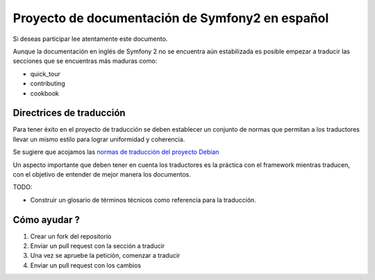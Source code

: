 Proyecto de documentación de Symfony2 en español
================================================

Si deseas participar lee atentamente este documento. 

Aunque la documentación en inglés de Symfony 2 no se encuentra aún 
estabilizada es posible empezar a traducir las secciones que se 
encuentras más maduras como: 

* quick_tour
* contributing
* cookbook

Directrices de traducción
-------------------------
Para tener éxito en el proyecto de traducción se deben establecer un
conjunto de normas que permitan a los traductores llevar un mismo 
estilo para lograr uniformidad y coherencia. 

Se sugiere que acojamos las `normas de traducción del proyecto Debian`_

Un aspecto importante que deben tener en cuenta los traductores es la
práctica con el framework mientras traducen, con el objetivo de entender de mejor
manera los documentos. 

TODO: 

* Construir un glosario de términos técnicos como referencia para la
  traducción. 

Cómo ayudar ?
-------------

1. Crear un fork del repositorio
2. Enviar un pull request con la sección a traducir
3. Una vez se apruebe la petición, comenzar a traducir
4. Enviar un pull request con los cambios

.. _`normas de traducción del proyecto Debian`: http://www.debian.org/international/spanish/notas
